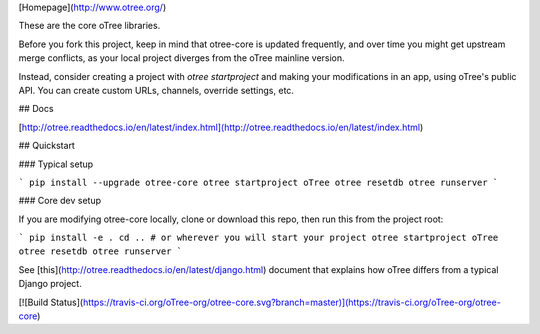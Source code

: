 [Homepage](http://www.otree.org/)

These are the core oTree libraries.

Before you fork this project, keep in mind that otree-core is updated frequently,
and over time you might get upstream merge conflicts, as your local project
diverges from the oTree mainline version.

Instead, consider creating a project with `otree startproject`
and making your modifications in an app, using oTree's public API.
You can create custom URLs, channels, override settings, etc.  


## Docs

[http://otree.readthedocs.io/en/latest/index.html](http://otree.readthedocs.io/en/latest/index.html)

## Quickstart

### Typical setup

```
pip install --upgrade otree-core
otree startproject oTree
otree resetdb
otree runserver
```

### Core dev setup

If you are modifying otree-core locally, clone or download this repo,
then run this from the project root:

```
pip install -e .
cd .. # or wherever you will start your project
otree startproject oTree
otree resetdb
otree runserver
```

See [this](http://otree.readthedocs.io/en/latest/django.html)
document that explains how oTree differs from a typical Django project.

[![Build Status](https://travis-ci.org/oTree-org/otree-core.svg?branch=master)](https://travis-ci.org/oTree-org/otree-core)
